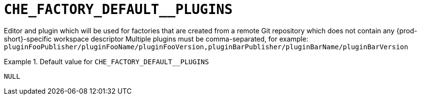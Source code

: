[id="che_factory_default__plugins_{context}"]
= `+CHE_FACTORY_DEFAULT__PLUGINS+`

Editor and plugin which will be used for factories that are created from a remote Git repository which does not contain any {prod-short}-specific workspace descriptor Multiple plugins must be comma-separated, for example: `pluginFooPublisher/pluginFooName/pluginFooVersion,pluginBarPublisher/pluginBarName/pluginBarVersion`


.Default value for `+CHE_FACTORY_DEFAULT__PLUGINS+`
====
----
NULL
----
====

